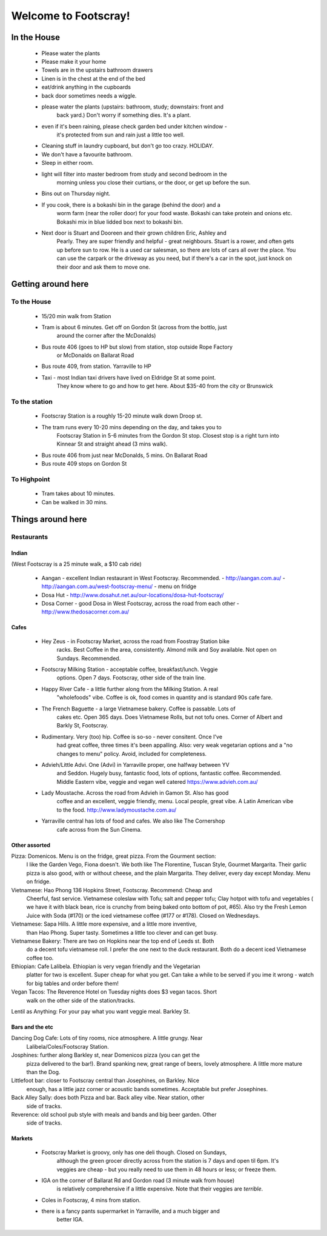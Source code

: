 =====================
Welcome to Footscray!
=====================

In the House
============

 - Please water the plants
 - Please make it your home
 - Towels are in the upstairs bathroom drawers
 - Linen is in the chest at the end of the bed
 - eat/drink anything in the cupboards
 - back door sometimes needs a wiggle.
 - please water the plants (upstairs: bathroom, study; downstairs: front and 
    back yard.) Don't worry if something dies. It's a plant.
 - even if it's been raining, please check garden bed under kitchen window - 
    it's protected from sun and rain just a little too well.
 - Cleaning stuff in laundry cupboard, but don't go too crazy. HOLIDAY.
 - We don't have a favourite bathroom.
 - Sleep in either room.
 - light will filter into master bedroom from study and second bedroom in the 
    morning unless you close their curtians, or the door, or get up before the 
    sun.
 - Bins out on Thursday night.
 - If you cook, there is a bokashi bin in the garage (behind the door) and a 
    worm farm (near the roller door) for your food waste. Bokashi can take 
    protein and onions etc. Bokashi mix in blue lidded box next to bokashi bin.
 
 - Next door is Stuart and Dooreen and their grown children Eric, Ashley and 
    Pearly. They are super friendly and helpful - great neighbours. Stuart is a
    rower, and often gets up before sun to row. He is a used car salesman, so 
    there are lots of cars all over the place. You can use the carpark or the 
    driveway as you need, but if there's a car in the spot, just knock on their
    door and ask them to move one.   


Getting around here
====================

------------
To the House
------------

 - 15/20 min walk from Station
 - Tram is about 6 minutes. Get off on Gordon St (across from the bottlo, just 
    around the corner after the McDonalds)
 - Bus route 406 (goes to HP but slow) from station, stop outside Rope Factory 
    or McDonalds on Ballarat Road
 - Bus route 409, from station. Yarraville to HP
 - Taxi - most Indian taxi drivers have lived on Eldridge St at some point. 
    They know where to go and how to get here. About $35-40 from the city or 
    Brunswick 


---------------
To the station
---------------

 - Footscray Station is a roughly 15-20 minute walk down Droop st.
 - The tram runs every 10-20 mins depending on the day, and takes you to 
    Footscray Station in 5-6 minutes from the Gordon St stop. Closest stop
    is a right turn into Kinnear St and straight ahead (3 mins walk).
 - Bus route 406 from just near McDonalds, 5 mins. On Ballarat Road
 - Bus route 409 stops on Gordon St
 
    
------------
To Highpoint
------------

 - Tram takes about 10 minutes.
 - Can be walked in 30 mins.

Things around here
==================

-----------
Restaurants
-----------

Indian
------

(West Footscray is a 25 minute walk, a $10 cab ride)

 - Aangan - excellent Indian restaurant in West Footscray. Recommended.
   - http://aangan.com.au/
   - http://aangan.com.au/west-footscray-menu/
   - menu on fridge

 - Dosa Hut
   - http://www.dosahut.net.au/our-locations/dosa-hut-footscray/
 
 - Dosa Corner - good Dosa in West Footscray, across the road from each other
   - http://www.thedosacorner.com.au/
   

Cafes
-----

 - Hey Zeus - in Footscray Market, across the road from Foostray Station bike
    racks. Best Coffee in the area, consistently. Almond milk and Soy 
    available. Not open on Sundays. Recommended.
 
 - Footscray Milking Station - acceptable coffee, breakfast/lunch. Veggie 
    options. Open 7 days. Footscray, other side of the train line.
    
 - Happy River Cafe - a little further along from the Milking Station. A real
    "wholefoods" vibe. Coffee is ok, food comes in quantity and is standard 90s
    cafe fare.
    
 - The French Baguette - a large Vietnamese bakery. Coffee is passable. Lots of
    cakes etc. Open 365 days. Does Vietnamese Rolls, but not tofu ones.
    Corner of Albert and Barkly St, Footscray.

 - Rudimentary. Very (too) hip. Coffee is so-so - never consitent. Once I've 
    had great coffee, three times it's been appalling. Also: very weak 
    vegetarian options and a "no changes to menu" policy. Avoid, included for 
    completeness.
    
 -  Advieh/Little Advi. One (Advi) in Yarraville proper, one halfway between YV
     and Seddon. Hugely busy, fantastic food, lots of options, fantastic 
     coffee. Recommended. Middle Eastern vibe, veggie and vegan well catered
     https://www.advieh.com.au/
     
 - Lady Moustache. Across the road from Advieh in Gamon St. Also has good 
    coffee and an excellent, veggie friendly, menu. Local people, great vibe. A
    Latin American vibe to the food. http://www.ladymoustache.com.au/
 
 - Yarraville central has lots of food and cafes. We also like The Cornershop
    cafe across from the Sun Cinema.
    
    
Other assorted
--------------

Pizza: Domenicos. Menu is on the fridge, great pizza. From the Gourment section:
        I like the Garden Vego, Fiona doesn't. We both like The Florentine, 
        Tuscan Style, Gourmet Margarita. Their garlic pizza is also good, with 
        or without cheese, and the plain Margarita. They deliver, every day 
        except Monday. Menu on fridge.

Vietnamese: Hao Phong 136 Hopkins Street, Footscray. Recommend: Cheap and 
        Cheerful, fast service. Vietnamese coleslaw with Tofu; salt and pepper 
        tofu; Clay hotpot with tofu and vegetables ( we have it with black 
        bean, rice is crunchy from being baked onto bottom of pot, #65). Also try 
        the Fresh Lemon Juice with Soda (#170) or the iced vietnamese coffee 
        (#177 or #178). Closed on Wednesdays.

Vietnamese: Sapa Hills. A little more expensive, and a little more inventive, 
        than Hao Phong. Super tasty. Sometimes a little too clever and can get 
        busy.

Vietnamese Bakery: There are two on Hopkins near the top end of Leeds st. Both 
        do a decent tofu vietnamese roll. I prefer the one next to the duck 
        restaurant. Both do a decent iced Vietnamese coffee too.
        
Ethiopian: Cafe Lalibela. Ethiopian is very vegan friendly and the Vegetarian 
        platter for two is excellent. Super cheap for what you get. Can take a 
        while to be served if you ime it wrong - watch for big tables and order
        before them!
        
Vegan Tacos: The Reverence Hotel on Tuesday nights does $3 vegan tacos. Short 
        walk on the other side of the station/tracks.
        
Lentil as Anything: For your pay what you want veggie meal. Barkley St. 


Bars and the etc
----------------

Dancing Dog Cafe: Lots of tiny rooms, nice atmosphere. A little grungy. Near 
    Lalibela/Coles/Footscray Station.
    
Josphines: further along Barkley st, near Domenicos pizza (you can get the 
    pizza delivered to the bar!). Brand spanking new, great range of beers, 
    lovely atmosphere. A little more mature than the Dog.

Littlefoot bar: closer to Footscray central than Josephines, on Barkley. Nice 
    enough, has a little jazz corner or acoustic bands sometimes. Acceptable
    but prefer Josephines.

Back Alley Sally: does both Pizza and bar. Back alley vibe. Near station, other
    side of tracks.

Reverence: old school pub style with meals and bands and big beer garden. Other
    side of tracks.
    
Markets
-------

 - Footscray Market is groovy, only has one deli though. Closed on Sundays, 
    although the green grocer directly across from the station is 7 days and 
    open til 6pm. It's veggies are cheap - but you really need to use them in 
    48 hours or less; or freeze them.
    
 - IGA on the corner of Ballarat Rd and Gordon road (3 minute walk from house) 
    is relatively comprehensive if a little expensive. Note that their veggies 
    are *terrible*.
    
 - Coles in Footscray, 4 mins from station. 
 
 - there is a fancy pants supermarket in Yarraville, and a much bigger and 
    better IGA.
